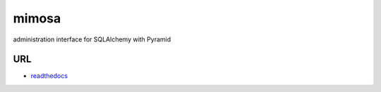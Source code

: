 mimosa
======

.. image:: https://travis-ci.org/pylonsproject-jp/mimosa.png
   :target: https://travis-ci.org/pylonsproject-jp/mimosa

administration interface for SQLAlchemy with Pyramid

URL
-----------

- `readthedocs <http://mimosa.readthedocs.org/ja/latest/>`_

